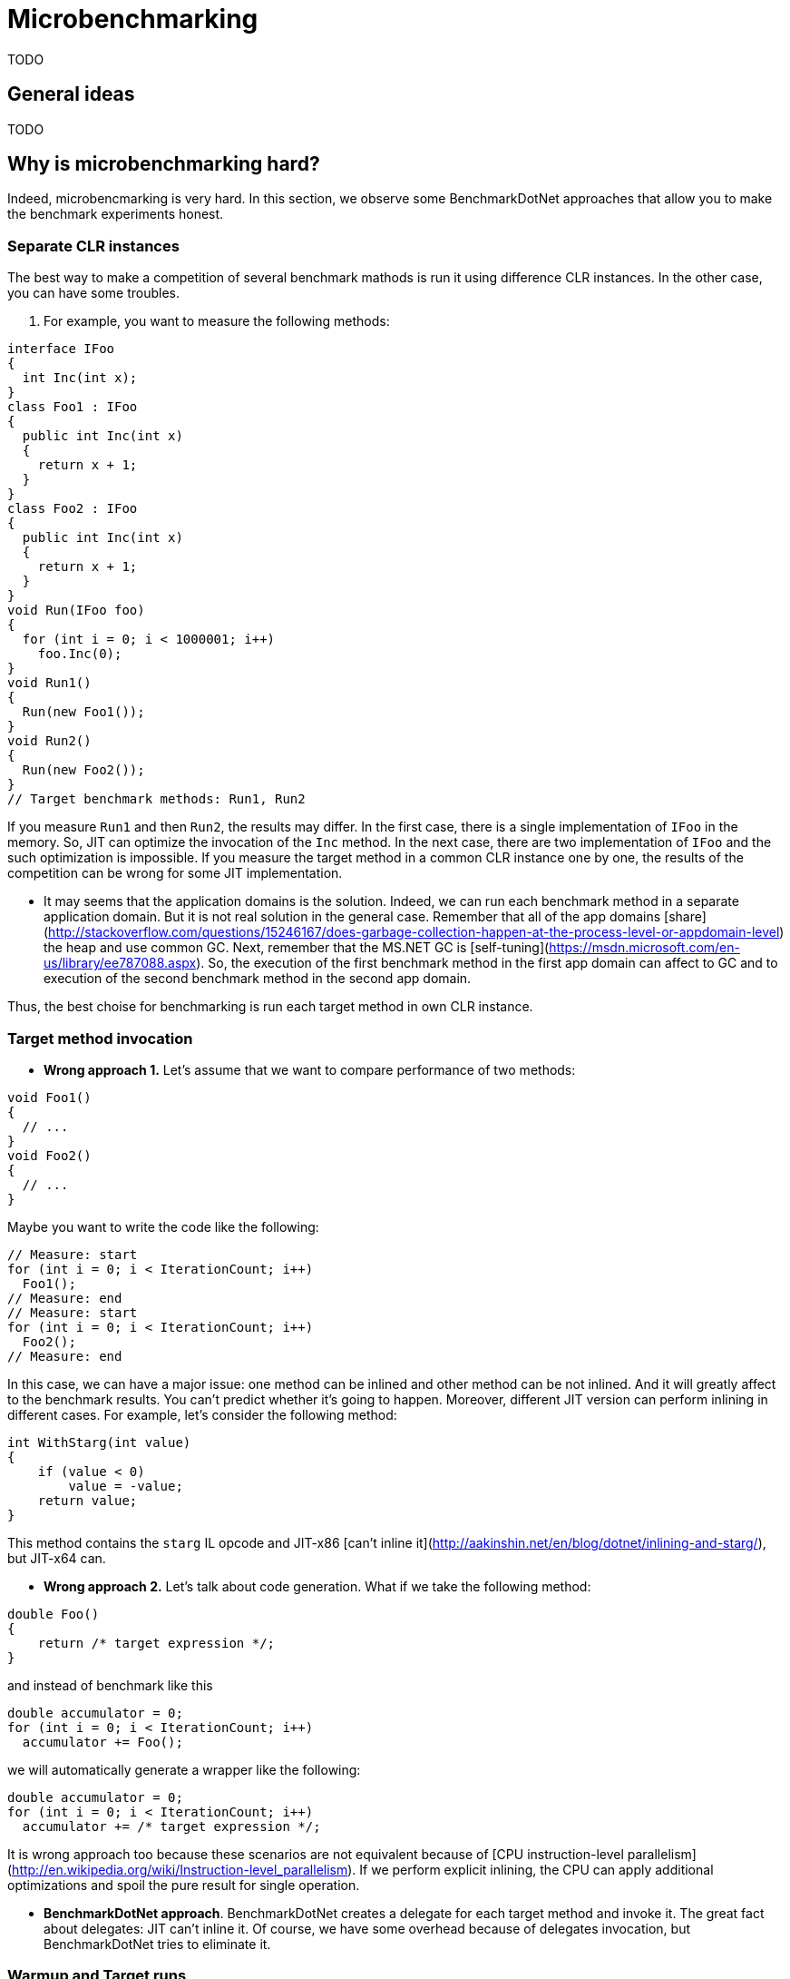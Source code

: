 = Microbenchmarking

TODO

== General ideas

TODO

== Why is microbenchmarking hard?

Indeed, microbencmarking is very hard. In this section, we observe some BenchmarkDotNet approaches that allow you to make the benchmark experiments honest.

=== Separate CLR instances

The best way to make a competition of several benchmark mathods is run it using difference CLR instances. In the other case, you can have some troubles.

. For example, you want to measure the following methods:

[cs]
----
interface IFoo
{
  int Inc(int x);
}
class Foo1 : IFoo
{
  public int Inc(int x)
  {
    return x + 1;
  }
}
class Foo2 : IFoo
{
  public int Inc(int x)
  {
    return x + 1;
  }
}
void Run(IFoo foo)
{
  for (int i = 0; i < 1000001; i++)
    foo.Inc(0);
}
void Run1()
{
  Run(new Foo1());    
}
void Run2()
{
  Run(new Foo2());    
}
// Target benchmark methods: Run1, Run2
----

If you measure `Run1` and then `Run2`, the results may differ. In the first case, there is a single implementation of `IFoo` in the memory. So, JIT can optimize the invocation of the `Inc` method. In the next case, there are two implementation of `IFoo` and the such optimization is impossible. If you measure the target method in a common CLR instance one by one, the results of the competition can be wrong for some JIT implementation.

* It may seems that the application domains is the solution. Indeed, we can run each benchmark method in a separate application domain. But it is not real solution in the general case. Remember that all of the app domains [share](http://stackoverflow.com/questions/15246167/does-garbage-collection-happen-at-the-process-level-or-appdomain-level) the heap and use common GC. Next, remember that the MS.NET GC is [self-tuning](https://msdn.microsoft.com/en-us/library/ee787088.aspx). So, the execution of the first benchmark method in the first app domain can affect to GC and to execution of the second benchmark method in the second app domain.

Thus, the best choise for benchmarking is run each target method in own CLR instance.

=== Target method invocation

* *Wrong approach 1.* Let's assume that we want to compare performance of two methods:

[cs]
----
void Foo1()
{
  // ...
}
void Foo2()
{
  // ...
}
----

Maybe you want to write the code like the following:

[cs]
----
// Measure: start
for (int i = 0; i < IterationCount; i++)
  Foo1();
// Measure: end
// Measure: start
for (int i = 0; i < IterationCount; i++)
  Foo2();
// Measure: end
----

In this case, we can have a major issue: one method can be inlined and other method can be not inlined. And it will greatly affect to the benchmark results. You can't predict whether it's going to happen. Moreover, different JIT version can perform inlining in different cases. For example, let's consider the following method:

[cs]
----
int WithStarg(int value)
{
    if (value < 0)
        value = -value;
    return value;
}
----

This method contains the `starg` IL opcode and JIT-x86 [can't inline it](http://aakinshin.net/en/blog/dotnet/inlining-and-starg/), but JIT-x64 can.

* *Wrong approach 2.* Let's talk about code generation. What if we take the following method:

[cs]
----
double Foo()
{
    return /* target expression */;
}
----

and instead of benchmark like this

[cs]
----
double accumulator = 0;
for (int i = 0; i < IterationCount; i++)
  accumulator += Foo();
----

we will automatically generate a wrapper like the following:

[cs]
----
double accumulator = 0;
for (int i = 0; i < IterationCount; i++)
  accumulator += /* target expression */;
----

It is wrong approach too because these scenarios are not equivalent because of [CPU instruction-level parallelism](http://en.wikipedia.org/wiki/Instruction-level_parallelism). If we perform explicit inlining, the CPU can apply additional optimizations and spoil the pure result for single operation.

* *BenchmarkDotNet approach*. BenchmarkDotNet creates a delegate for each target method and invoke it. The great fact about delegates: JIT can't inline it. Of course, we have some overhead because of delegates invocation, but BenchmarkDotNet tries to eliminate it.

=== Warmup and Target runs

* If you run your benchmark at the first time, it is so called the cold start. It includes big amount of third-party logic: jitting of target methods, assemblies loading, CPU cache warmup, and so on. All of that can increase the work time and spoil the benchmark results. Thus, first of all, you should make warmup: run your benchmark several times idles. Only then you can perform target runs and measure its time.

* Also you can perform several target runs: results may vary from time to time. At the end, you should take the average time.

* Another good practice is run the target CLR instance several times and collect measurements of target runs in each instance. This will improve the quality of your benchmarks.

* Statistics is important. You should calculate at least min, max, and standard deviation of your target runs measurements. If the standard deviation is big, you shouldn't use only the average time as a result. Maybe you have some mistakes in your benchmark method or the measured operation doesn't have permanent work time.

=== Different environments

There are big amount of different environments for your .NET program. You can use the x86 platform or the x64 platform. You can use the legacy jit or new modern RyuJIT. You can use different target frameworks or CLR versions. You can run your benchmark with classic Microsoft .NET Framework or use Mono or CoreCLR. Don't extrapolate benchmark results for single environment to general behaviour. For example, if you switch legacy JIT-x64 to RyuJIT (it is also x64 for now; .NET Framework 4.6 includes RyuJIT by default), it can significantly affect the results. LegacyJit-x64 and RyuJIT use different logic for performing big amount of optimizations: inlining, array bound check elimination, loop unrolling, and so on. Implementations of BCL classes may also differ. For example, there are [two different](http://blogs.msdn.com/b/jankrivanek/archive/2012/11/30/stringbuilder-performance-issues-in-net-4-0-and-4-5.aspx) implementation of StringBuilder: .NET Framework 2.0 StringBuilder and .NET Framework 4.0 StringBuilder. These implementation has different operation complexity by design. 

=== Loop unrolling

Beware of loops inside the target method. For example, let's consider the following code:

[cs]
----
for (int i = 0; i < 1000; i++)
    Foo();
----

LegacyJIT-x64 will perform [loop unrolling](http://en.wikipedia.org/wiki/Loop_unrolling) and transform the code to the following:

[cs]
----
for (int i = 0; i < 1000; i += 4)
{
    Foo();
    Foo();
    Foo();
    Foo();
}
----

For now, LegacyJIT-x86 and RyuJIT can't do it. Such loop unrolling can also spoil the measurement of the `Foo()` invocation.

=== GC

You should control GC overhead and collect the garbage between measurements. The target method shouldn't create objects which can't be collected. A sudden GC stop-the-world can increase time of the target runs. 

=== Right measuring instrument

You shouldn't use [DateTime](https://msdn.microsoft.com/library/system.datetime.aspx) for measure your benchmark, it gives you bad poor precision. The best choise is [Stopwatch](https://msdn.microsoft.com/library/system.diagnostics.stopwatch.aspx).

=== Sufficient measuring time

If you measure the target method during 1–2 ms, such benchmark doesn't show anything. In this case, influence of runtime and hardware is too big, it is spoils all the measurements. If you want to do a microbenchmark, you should run the target method several times (at least 1 second per all invocation) and calculate average time.

=== ProcessorAffinity

For now, BenchmarkDotNet allows you to make only the single thread benchmarks. Multithreading benchmarking is very a hard job, but future plans includes support such kind of benchmarks. Even the single thread benchmarking is the a hard job. For example, you process can be moved from one CPU core to another with a cold processor cache. In this case, results of the measurement will be spoiled. Because of that, BenchmarkDotNet set [ProcessortAffinity](https://msdn.microsoft.com/en-us/library/system.diagnostics.process.processoraffinity.aspx) of the process.  
	
=== Benchmark infrastructure overhead

However, if you try to measure something like this:

[cs]
----
for (int i = 0; i < IterationCount; i++)
    Foo();
----

you will actually measure not only the `Foo()` time, but the `Foo()` time plus the `for` time plus the `Foo()` invocations time. It is critical in microbenchmarking. So, you should try to eliminate overhead of your benchmark infrostructure. Fortunately, BenchmarkDotNet tries to do it as much as possible.

=== Conclusion

Thus, hand-writing of the benchmark infrastucture for each benchmark is very hard. Therefore it is best to use a special benchmark library (e.g., *BenchmarkDotNet*) for your experiments.

== Microbenchmarking rules.

Even if you use the BenchmarkDotNet library for benchmarking, there are some rules that you should follow.

=== Use the Release build without an attached debugger

Never use the Debug build for benchmarking. *Never*. The debug version of the target method can run 10 times slower. The release mode means that you should have `<Optimize>true</Optimize>` in your csproj file or use [/optimize](https://msdn.microsoft.com/en-us/library/t0hfscdc.aspx) for `csc`. Also your never should use an attached debugger (e.g. Visual Studio or WinDbg) during the benchmarking. The best way is build our benchmark in the Release mode and run it with `cmd`.

=== Try different environments

I remind you again: the results in different environments may vary significantly. If a `Foo1` method is faster than a `Foo2` method for CLR4, .NET Framework 4.5, x64, RyuJIT, Windows, it means that the `Foo1` method is faster than the `Foo2` method for CLR4, .NET Framework 4.5, x64, RyuJIT, Windows and nothing else. And you can not say anything about methods performance for CLR 2 or .NET Framework 4.6 or LegacyJIT-x64 or x86 or Linux+Mono until you try it. 

=== Avoid dead code elimination

You should also use the result of calculation. For example, if you run the following code:

[cs]
----
void Foo()
{
    Math.Exp(1);
}
----

then JIT can eliminate this code because the result of `Math.Exp` is not used. The better way is use it like this:

[cs]
----
double Foo()
{
    return Math.Exp(1);
}
----

=== Minimize work with memory

If you don't measure efficiency of access to memory, efficiency of the CPU cache, efficiency of GC, you shouldn't create big arrays and you shouldn't allocate big amount of memory. For example, you want to measure performance of `ConvertAll(x => 2 * x).ToList()`. You can write code like this:

[cs]
----
List<int> list = /* ??? */;
public List<int> ConvertAll()
{
    return list.ConvertAll(x => 2 * x).ToList();
}
----

In this case, you should create a small list like this:

[cs]
----
List<int> list = new List<int> { 1, 2, 3, 4, 5 };
----

If you create a big list (with millions of elements), then you will also measure efficiency of the CPU cache because you will have big amount of [cache miss](http://en.wikipedia.org/wiki/CPU_cache#Cache_miss) during the calculation.  

=== Power settings and other applications

* Turn off all of the applications except the benchmark process and the standard OS processes. If you run benchmark and work in the Visual Studio at the same time, it can negatively affect to benchmark results.
* If you use laptop for benchmarking, keep it plugged in and use the maximum performance mode. 

== BenchmarkDotNet

TODO
